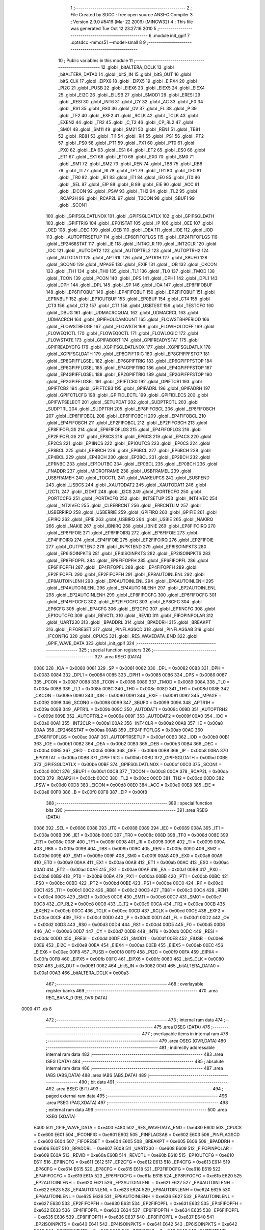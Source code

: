                               1 ;--------------------------------------------------------
                              2 ; File Created by SDCC : free open source ANSI-C Compiler
                              3 ; Version 2.9.0 #5416 (Mar 22 2009) (MINGW32)
                              4 ; This file was generated Tue Oct 12 23:27:16 2010
                              5 ;--------------------------------------------------------
                              6 	.module init_gpif
                              7 	.optsdcc -mmcs51 --model-small
                              8 	
                              9 ;--------------------------------------------------------
                             10 ; Public variables in this module
                             11 ;--------------------------------------------------------
                             12 	.globl _bitALTERA_DCLK
                             13 	.globl _bitALTERA_DATA0
                             14 	.globl _bitS_IN
                             15 	.globl _bitS_OUT
                             16 	.globl _bitS_CLK
                             17 	.globl _EIPX6
                             18 	.globl _EIPX5
                             19 	.globl _EIPX4
                             20 	.globl _PI2C
                             21 	.globl _PUSB
                             22 	.globl _EIEX6
                             23 	.globl _EIEX5
                             24 	.globl _EIEX4
                             25 	.globl _EI2C
                             26 	.globl _EIUSB
                             27 	.globl _SMOD1
                             28 	.globl _ERESI
                             29 	.globl _RESI
                             30 	.globl _INT6
                             31 	.globl _CY
                             32 	.globl _AC
                             33 	.globl _F0
                             34 	.globl _RS1
                             35 	.globl _RS0
                             36 	.globl _OV
                             37 	.globl _FL
                             38 	.globl _P
                             39 	.globl _TF2
                             40 	.globl _EXF2
                             41 	.globl _RCLK
                             42 	.globl _TCLK
                             43 	.globl _EXEN2
                             44 	.globl _TR2
                             45 	.globl _C_T2
                             46 	.globl _CP_RL2
                             47 	.globl _SM01
                             48 	.globl _SM11
                             49 	.globl _SM21
                             50 	.globl _REN1
                             51 	.globl _TB81
                             52 	.globl _RB81
                             53 	.globl _TI1
                             54 	.globl _RI1
                             55 	.globl _PS1
                             56 	.globl _PT2
                             57 	.globl _PS0
                             58 	.globl _PT1
                             59 	.globl _PX1
                             60 	.globl _PT0
                             61 	.globl _PX0
                             62 	.globl _EA
                             63 	.globl _ES1
                             64 	.globl _ET2
                             65 	.globl _ES0
                             66 	.globl _ET1
                             67 	.globl _EX1
                             68 	.globl _ET0
                             69 	.globl _EX0
                             70 	.globl _SM0
                             71 	.globl _SM1
                             72 	.globl _SM2
                             73 	.globl _REN
                             74 	.globl _TB8
                             75 	.globl _RB8
                             76 	.globl _TI
                             77 	.globl _RI
                             78 	.globl _TF1
                             79 	.globl _TR1
                             80 	.globl _TF0
                             81 	.globl _TR0
                             82 	.globl _IE1
                             83 	.globl _IT1
                             84 	.globl _IE0
                             85 	.globl _IT0
                             86 	.globl _SEL
                             87 	.globl _EIP
                             88 	.globl _B
                             89 	.globl _EIE
                             90 	.globl _ACC
                             91 	.globl _EICON
                             92 	.globl _PSW
                             93 	.globl _TH2
                             94 	.globl _TL2
                             95 	.globl _RCAP2H
                             96 	.globl _RCAP2L
                             97 	.globl _T2CON
                             98 	.globl _SBUF1
                             99 	.globl _SCON1
                            100 	.globl _GPIFSGLDATLNOX
                            101 	.globl _GPIFSGLDATLX
                            102 	.globl _GPIFSGLDATH
                            103 	.globl _GPIFTRIG
                            104 	.globl _EP01STAT
                            105 	.globl _IP
                            106 	.globl _OEE
                            107 	.globl _OED
                            108 	.globl _OEC
                            109 	.globl _OEB
                            110 	.globl _OEA
                            111 	.globl _IOE
                            112 	.globl _IOD
                            113 	.globl _AUTOPTRSETUP
                            114 	.globl _EP68FIFOFLGS
                            115 	.globl _EP24FIFOFLGS
                            116 	.globl _EP2468STAT
                            117 	.globl _IE
                            118 	.globl _INT4CLR
                            119 	.globl _INT2CLR
                            120 	.globl _IOC
                            121 	.globl _AUTODAT2
                            122 	.globl _AUTOPTRL2
                            123 	.globl _AUTOPTRH2
                            124 	.globl _AUTODAT1
                            125 	.globl _APTR1L
                            126 	.globl _APTR1H
                            127 	.globl _SBUF0
                            128 	.globl _SCON0
                            129 	.globl _MPAGE
                            130 	.globl _EXIF
                            131 	.globl _IOB
                            132 	.globl _CKCON
                            133 	.globl _TH1
                            134 	.globl _TH0
                            135 	.globl _TL1
                            136 	.globl _TL0
                            137 	.globl _TMOD
                            138 	.globl _TCON
                            139 	.globl _PCON
                            140 	.globl _DPS
                            141 	.globl _DPH1
                            142 	.globl _DPL1
                            143 	.globl _DPH
                            144 	.globl _DPL
                            145 	.globl _SP
                            146 	.globl _IOA
                            147 	.globl _EP8FIFOBUF
                            148 	.globl _EP6FIFOBUF
                            149 	.globl _EP4FIFOBUF
                            150 	.globl _EP2FIFOBUF
                            151 	.globl _EP1INBUF
                            152 	.globl _EP1OUTBUF
                            153 	.globl _EP0BUF
                            154 	.globl _CT4
                            155 	.globl _CT3
                            156 	.globl _CT2
                            157 	.globl _CT1
                            158 	.globl _USBTEST
                            159 	.globl _TESTCFG
                            160 	.globl _DBUG
                            161 	.globl _UDMACRCQUAL
                            162 	.globl _UDMACRCL
                            163 	.globl _UDMACRCH
                            164 	.globl _GPIFHOLDAMOUNT
                            165 	.globl _FLOWSTBHPERIOD
                            166 	.globl _FLOWSTBEDGE
                            167 	.globl _FLOWSTB
                            168 	.globl _FLOWHOLDOFF
                            169 	.globl _FLOWEQ1CTL
                            170 	.globl _FLOWEQ0CTL
                            171 	.globl _FLOWLOGIC
                            172 	.globl _FLOWSTATE
                            173 	.globl _GPIFABORT
                            174 	.globl _GPIFREADYSTAT
                            175 	.globl _GPIFREADYCFG
                            176 	.globl _XGPIFSGLDATLNOX
                            177 	.globl _XGPIFSGLDATLX
                            178 	.globl _XGPIFSGLDATH
                            179 	.globl _EP8GPIFTRIG
                            180 	.globl _EP8GPIFPFSTOP
                            181 	.globl _EP8GPIFFLGSEL
                            182 	.globl _EP6GPIFTRIG
                            183 	.globl _EP6GPIFPFSTOP
                            184 	.globl _EP6GPIFFLGSEL
                            185 	.globl _EP4GPIFTRIG
                            186 	.globl _EP4GPIFPFSTOP
                            187 	.globl _EP4GPIFFLGSEL
                            188 	.globl _EP2GPIFTRIG
                            189 	.globl _EP2GPIFPFSTOP
                            190 	.globl _EP2GPIFFLGSEL
                            191 	.globl _GPIFTCB0
                            192 	.globl _GPIFTCB1
                            193 	.globl _GPIFTCB2
                            194 	.globl _GPIFTCB3
                            195 	.globl _GPIFADRL
                            196 	.globl _GPIFADRH
                            197 	.globl _GPIFCTLCFG
                            198 	.globl _GPIFIDLECTL
                            199 	.globl _GPIFIDLECS
                            200 	.globl _GPIFWFSELECT
                            201 	.globl _SETUPDAT
                            202 	.globl _SUDPTRCTL
                            203 	.globl _SUDPTRL
                            204 	.globl _SUDPTRH
                            205 	.globl _EP8FIFOBCL
                            206 	.globl _EP8FIFOBCH
                            207 	.globl _EP6FIFOBCL
                            208 	.globl _EP6FIFOBCH
                            209 	.globl _EP4FIFOBCL
                            210 	.globl _EP4FIFOBCH
                            211 	.globl _EP2FIFOBCL
                            212 	.globl _EP2FIFOBCH
                            213 	.globl _EP8FIFOFLGS
                            214 	.globl _EP6FIFOFLGS
                            215 	.globl _EP4FIFOFLGS
                            216 	.globl _EP2FIFOFLGS
                            217 	.globl _EP8CS
                            218 	.globl _EP6CS
                            219 	.globl _EP4CS
                            220 	.globl _EP2CS
                            221 	.globl _EP1INCS
                            222 	.globl _EP1OUTCS
                            223 	.globl _EP0CS
                            224 	.globl _EP8BCL
                            225 	.globl _EP8BCH
                            226 	.globl _EP6BCL
                            227 	.globl _EP6BCH
                            228 	.globl _EP4BCL
                            229 	.globl _EP4BCH
                            230 	.globl _EP2BCL
                            231 	.globl _EP2BCH
                            232 	.globl _EP1INBC
                            233 	.globl _EP1OUTBC
                            234 	.globl _EP0BCL
                            235 	.globl _EP0BCH
                            236 	.globl _FNADDR
                            237 	.globl _MICROFRAME
                            238 	.globl _USBFRAMEL
                            239 	.globl _USBFRAMEH
                            240 	.globl _TOGCTL
                            241 	.globl _WAKEUPCS
                            242 	.globl _SUSPEND
                            243 	.globl _USBCS
                            244 	.globl _XAUTODAT2
                            245 	.globl _XAUTODAT1
                            246 	.globl _I2CTL
                            247 	.globl _I2DAT
                            248 	.globl _I2CS
                            249 	.globl _PORTECFG
                            250 	.globl _PORTCCFG
                            251 	.globl _PORTACFG
                            252 	.globl _INTSETUP
                            253 	.globl _INT4IVEC
                            254 	.globl _INT2IVEC
                            255 	.globl _CLRERRCNT
                            256 	.globl _ERRCNTLIM
                            257 	.globl _USBERRIRQ
                            258 	.globl _USBERRIE
                            259 	.globl _GPIFIRQ
                            260 	.globl _GPIFIE
                            261 	.globl _EPIRQ
                            262 	.globl _EPIE
                            263 	.globl _USBIRQ
                            264 	.globl _USBIE
                            265 	.globl _NAKIRQ
                            266 	.globl _NAKIE
                            267 	.globl _IBNIRQ
                            268 	.globl _IBNIE
                            269 	.globl _EP8FIFOIRQ
                            270 	.globl _EP8FIFOIE
                            271 	.globl _EP6FIFOIRQ
                            272 	.globl _EP6FIFOIE
                            273 	.globl _EP4FIFOIRQ
                            274 	.globl _EP4FIFOIE
                            275 	.globl _EP2FIFOIRQ
                            276 	.globl _EP2FIFOIE
                            277 	.globl _OUTPKTEND
                            278 	.globl _INPKTEND
                            279 	.globl _EP8ISOINPKTS
                            280 	.globl _EP6ISOINPKTS
                            281 	.globl _EP4ISOINPKTS
                            282 	.globl _EP2ISOINPKTS
                            283 	.globl _EP8FIFOPFL
                            284 	.globl _EP8FIFOPFH
                            285 	.globl _EP6FIFOPFL
                            286 	.globl _EP6FIFOPFH
                            287 	.globl _EP4FIFOPFL
                            288 	.globl _EP4FIFOPFH
                            289 	.globl _EP2FIFOPFL
                            290 	.globl _EP2FIFOPFH
                            291 	.globl _EP8AUTOINLENL
                            292 	.globl _EP8AUTOINLENH
                            293 	.globl _EP6AUTOINLENL
                            294 	.globl _EP6AUTOINLENH
                            295 	.globl _EP4AUTOINLENL
                            296 	.globl _EP4AUTOINLENH
                            297 	.globl _EP2AUTOINLENL
                            298 	.globl _EP2AUTOINLENH
                            299 	.globl _EP8FIFOCFG
                            300 	.globl _EP6FIFOCFG
                            301 	.globl _EP4FIFOCFG
                            302 	.globl _EP2FIFOCFG
                            303 	.globl _EP8CFG
                            304 	.globl _EP6CFG
                            305 	.globl _EP4CFG
                            306 	.globl _EP2CFG
                            307 	.globl _EP1INCFG
                            308 	.globl _EP1OUTCFG
                            309 	.globl _REVCTL
                            310 	.globl _REVID
                            311 	.globl _FIFOPINPOLAR
                            312 	.globl _UART230
                            313 	.globl _BPADDRL
                            314 	.globl _BPADDRH
                            315 	.globl _BREAKPT
                            316 	.globl _FIFORESET
                            317 	.globl _PINFLAGSCD
                            318 	.globl _PINFLAGSAB
                            319 	.globl _IFCONFIG
                            320 	.globl _CPUCS
                            321 	.globl _RES_WAVEDATA_END
                            322 	.globl _GPIF_WAVE_DATA
                            323 	.globl _init_gpif
                            324 ;--------------------------------------------------------
                            325 ; special function registers
                            326 ;--------------------------------------------------------
                            327 	.area RSEG    (DATA)
                    0080    328 _IOA	=	0x0080
                    0081    329 _SP	=	0x0081
                    0082    330 _DPL	=	0x0082
                    0083    331 _DPH	=	0x0083
                    0084    332 _DPL1	=	0x0084
                    0085    333 _DPH1	=	0x0085
                    0086    334 _DPS	=	0x0086
                    0087    335 _PCON	=	0x0087
                    0088    336 _TCON	=	0x0088
                    0089    337 _TMOD	=	0x0089
                    008A    338 _TL0	=	0x008a
                    008B    339 _TL1	=	0x008b
                    008C    340 _TH0	=	0x008c
                    008D    341 _TH1	=	0x008d
                    008E    342 _CKCON	=	0x008e
                    0090    343 _IOB	=	0x0090
                    0091    344 _EXIF	=	0x0091
                    0092    345 _MPAGE	=	0x0092
                    0098    346 _SCON0	=	0x0098
                    0099    347 _SBUF0	=	0x0099
                    009A    348 _APTR1H	=	0x009a
                    009B    349 _APTR1L	=	0x009b
                    009C    350 _AUTODAT1	=	0x009c
                    009D    351 _AUTOPTRH2	=	0x009d
                    009E    352 _AUTOPTRL2	=	0x009e
                    009F    353 _AUTODAT2	=	0x009f
                    00A0    354 _IOC	=	0x00a0
                    00A1    355 _INT2CLR	=	0x00a1
                    00A2    356 _INT4CLR	=	0x00a2
                    00A8    357 _IE	=	0x00a8
                    00AA    358 _EP2468STAT	=	0x00aa
                    00AB    359 _EP24FIFOFLGS	=	0x00ab
                    00AC    360 _EP68FIFOFLGS	=	0x00ac
                    00AF    361 _AUTOPTRSETUP	=	0x00af
                    00B0    362 _IOD	=	0x00b0
                    00B1    363 _IOE	=	0x00b1
                    00B2    364 _OEA	=	0x00b2
                    00B3    365 _OEB	=	0x00b3
                    00B4    366 _OEC	=	0x00b4
                    00B5    367 _OED	=	0x00b5
                    00B6    368 _OEE	=	0x00b6
                    00B8    369 _IP	=	0x00b8
                    00BA    370 _EP01STAT	=	0x00ba
                    00BB    371 _GPIFTRIG	=	0x00bb
                    00BD    372 _GPIFSGLDATH	=	0x00bd
                    00BE    373 _GPIFSGLDATLX	=	0x00be
                    00BF    374 _GPIFSGLDATLNOX	=	0x00bf
                    00C0    375 _SCON1	=	0x00c0
                    00C1    376 _SBUF1	=	0x00c1
                    00C8    377 _T2CON	=	0x00c8
                    00CA    378 _RCAP2L	=	0x00ca
                    00CB    379 _RCAP2H	=	0x00cb
                    00CC    380 _TL2	=	0x00cc
                    00CD    381 _TH2	=	0x00cd
                    00D0    382 _PSW	=	0x00d0
                    00D8    383 _EICON	=	0x00d8
                    00E0    384 _ACC	=	0x00e0
                    00E8    385 _EIE	=	0x00e8
                    00F0    386 _B	=	0x00f0
                    00F8    387 _EIP	=	0x00f8
                            388 ;--------------------------------------------------------
                            389 ; special function bits
                            390 ;--------------------------------------------------------
                            391 	.area RSEG    (DATA)
                    0086    392 _SEL	=	0x0086
                    0088    393 _IT0	=	0x0088
                    0089    394 _IE0	=	0x0089
                    008A    395 _IT1	=	0x008a
                    008B    396 _IE1	=	0x008b
                    008C    397 _TR0	=	0x008c
                    008D    398 _TF0	=	0x008d
                    008E    399 _TR1	=	0x008e
                    008F    400 _TF1	=	0x008f
                    0098    401 _RI	=	0x0098
                    0099    402 _TI	=	0x0099
                    009A    403 _RB8	=	0x009a
                    009B    404 _TB8	=	0x009b
                    009C    405 _REN	=	0x009c
                    009D    406 _SM2	=	0x009d
                    009E    407 _SM1	=	0x009e
                    009F    408 _SM0	=	0x009f
                    00A8    409 _EX0	=	0x00a8
                    00A9    410 _ET0	=	0x00a9
                    00AA    411 _EX1	=	0x00aa
                    00AB    412 _ET1	=	0x00ab
                    00AC    413 _ES0	=	0x00ac
                    00AD    414 _ET2	=	0x00ad
                    00AE    415 _ES1	=	0x00ae
                    00AF    416 _EA	=	0x00af
                    00B8    417 _PX0	=	0x00b8
                    00B9    418 _PT0	=	0x00b9
                    00BA    419 _PX1	=	0x00ba
                    00BB    420 _PT1	=	0x00bb
                    00BC    421 _PS0	=	0x00bc
                    00BD    422 _PT2	=	0x00bd
                    00BE    423 _PS1	=	0x00be
                    00C0    424 _RI1	=	0x00c0
                    00C1    425 _TI1	=	0x00c1
                    00C2    426 _RB81	=	0x00c2
                    00C3    427 _TB81	=	0x00c3
                    00C4    428 _REN1	=	0x00c4
                    00C5    429 _SM21	=	0x00c5
                    00C6    430 _SM11	=	0x00c6
                    00C7    431 _SM01	=	0x00c7
                    00C8    432 _CP_RL2	=	0x00c8
                    00C9    433 _C_T2	=	0x00c9
                    00CA    434 _TR2	=	0x00ca
                    00CB    435 _EXEN2	=	0x00cb
                    00CC    436 _TCLK	=	0x00cc
                    00CD    437 _RCLK	=	0x00cd
                    00CE    438 _EXF2	=	0x00ce
                    00CF    439 _TF2	=	0x00cf
                    00D0    440 _P	=	0x00d0
                    00D1    441 _FL	=	0x00d1
                    00D2    442 _OV	=	0x00d2
                    00D3    443 _RS0	=	0x00d3
                    00D4    444 _RS1	=	0x00d4
                    00D5    445 _F0	=	0x00d5
                    00D6    446 _AC	=	0x00d6
                    00D7    447 _CY	=	0x00d7
                    00DB    448 _INT6	=	0x00db
                    00DC    449 _RESI	=	0x00dc
                    00DD    450 _ERESI	=	0x00dd
                    00DF    451 _SMOD1	=	0x00df
                    00E8    452 _EIUSB	=	0x00e8
                    00E9    453 _EI2C	=	0x00e9
                    00EA    454 _EIEX4	=	0x00ea
                    00EB    455 _EIEX5	=	0x00eb
                    00EC    456 _EIEX6	=	0x00ec
                    00F8    457 _PUSB	=	0x00f8
                    00F9    458 _PI2C	=	0x00f9
                    00FA    459 _EIPX4	=	0x00fa
                    00FB    460 _EIPX5	=	0x00fb
                    00FC    461 _EIPX6	=	0x00fc
                    0080    462 _bitS_CLK	=	0x0080
                    0081    463 _bitS_OUT	=	0x0081
                    0082    464 _bitS_IN	=	0x0082
                    00A1    465 _bitALTERA_DATA0	=	0x00a1
                    00A3    466 _bitALTERA_DCLK	=	0x00a3
                            467 ;--------------------------------------------------------
                            468 ; overlayable register banks
                            469 ;--------------------------------------------------------
                            470 	.area REG_BANK_0	(REL,OVR,DATA)
   0000                     471 	.ds 8
                            472 ;--------------------------------------------------------
                            473 ; internal ram data
                            474 ;--------------------------------------------------------
                            475 	.area DSEG    (DATA)
                            476 ;--------------------------------------------------------
                            477 ; overlayable items in internal ram 
                            478 ;--------------------------------------------------------
                            479 	.area	OSEG    (OVR,DATA)
                            480 ;--------------------------------------------------------
                            481 ; indirectly addressable internal ram data
                            482 ;--------------------------------------------------------
                            483 	.area ISEG    (DATA)
                            484 ;--------------------------------------------------------
                            485 ; absolute internal ram data
                            486 ;--------------------------------------------------------
                            487 	.area IABS    (ABS,DATA)
                            488 	.area IABS    (ABS,DATA)
                            489 ;--------------------------------------------------------
                            490 ; bit data
                            491 ;--------------------------------------------------------
                            492 	.area BSEG    (BIT)
                            493 ;--------------------------------------------------------
                            494 ; paged external ram data
                            495 ;--------------------------------------------------------
                            496 	.area PSEG    (PAG,XDATA)
                            497 ;--------------------------------------------------------
                            498 ; external ram data
                            499 ;--------------------------------------------------------
                            500 	.area XSEG    (XDATA)
                    E400    501 _GPIF_WAVE_DATA	=	0xe400
                    E480    502 _RES_WAVEDATA_END	=	0xe480
                    E600    503 _CPUCS	=	0xe600
                    E601    504 _IFCONFIG	=	0xe601
                    E602    505 _PINFLAGSAB	=	0xe602
                    E603    506 _PINFLAGSCD	=	0xe603
                    E604    507 _FIFORESET	=	0xe604
                    E605    508 _BREAKPT	=	0xe605
                    E606    509 _BPADDRH	=	0xe606
                    E607    510 _BPADDRL	=	0xe607
                    E608    511 _UART230	=	0xe608
                    E609    512 _FIFOPINPOLAR	=	0xe609
                    E60A    513 _REVID	=	0xe60a
                    E60B    514 _REVCTL	=	0xe60b
                    E610    515 _EP1OUTCFG	=	0xe610
                    E611    516 _EP1INCFG	=	0xe611
                    E612    517 _EP2CFG	=	0xe612
                    E613    518 _EP4CFG	=	0xe613
                    E614    519 _EP6CFG	=	0xe614
                    E615    520 _EP8CFG	=	0xe615
                    E618    521 _EP2FIFOCFG	=	0xe618
                    E619    522 _EP4FIFOCFG	=	0xe619
                    E61A    523 _EP6FIFOCFG	=	0xe61a
                    E61B    524 _EP8FIFOCFG	=	0xe61b
                    E620    525 _EP2AUTOINLENH	=	0xe620
                    E621    526 _EP2AUTOINLENL	=	0xe621
                    E622    527 _EP4AUTOINLENH	=	0xe622
                    E623    528 _EP4AUTOINLENL	=	0xe623
                    E624    529 _EP6AUTOINLENH	=	0xe624
                    E625    530 _EP6AUTOINLENL	=	0xe625
                    E626    531 _EP8AUTOINLENH	=	0xe626
                    E627    532 _EP8AUTOINLENL	=	0xe627
                    E630    533 _EP2FIFOPFH	=	0xe630
                    E631    534 _EP2FIFOPFL	=	0xe631
                    E632    535 _EP4FIFOPFH	=	0xe632
                    E633    536 _EP4FIFOPFL	=	0xe633
                    E634    537 _EP6FIFOPFH	=	0xe634
                    E635    538 _EP6FIFOPFL	=	0xe635
                    E636    539 _EP8FIFOPFH	=	0xe636
                    E637    540 _EP8FIFOPFL	=	0xe637
                    E640    541 _EP2ISOINPKTS	=	0xe640
                    E641    542 _EP4ISOINPKTS	=	0xe641
                    E642    543 _EP6ISOINPKTS	=	0xe642
                    E643    544 _EP8ISOINPKTS	=	0xe643
                    E648    545 _INPKTEND	=	0xe648
                    E649    546 _OUTPKTEND	=	0xe649
                    E650    547 _EP2FIFOIE	=	0xe650
                    E651    548 _EP2FIFOIRQ	=	0xe651
                    E652    549 _EP4FIFOIE	=	0xe652
                    E653    550 _EP4FIFOIRQ	=	0xe653
                    E654    551 _EP6FIFOIE	=	0xe654
                    E655    552 _EP6FIFOIRQ	=	0xe655
                    E656    553 _EP8FIFOIE	=	0xe656
                    E657    554 _EP8FIFOIRQ	=	0xe657
                    E658    555 _IBNIE	=	0xe658
                    E659    556 _IBNIRQ	=	0xe659
                    E65A    557 _NAKIE	=	0xe65a
                    E65B    558 _NAKIRQ	=	0xe65b
                    E65C    559 _USBIE	=	0xe65c
                    E65D    560 _USBIRQ	=	0xe65d
                    E65E    561 _EPIE	=	0xe65e
                    E65F    562 _EPIRQ	=	0xe65f
                    E660    563 _GPIFIE	=	0xe660
                    E661    564 _GPIFIRQ	=	0xe661
                    E662    565 _USBERRIE	=	0xe662
                    E663    566 _USBERRIRQ	=	0xe663
                    E664    567 _ERRCNTLIM	=	0xe664
                    E665    568 _CLRERRCNT	=	0xe665
                    E666    569 _INT2IVEC	=	0xe666
                    E667    570 _INT4IVEC	=	0xe667
                    E668    571 _INTSETUP	=	0xe668
                    E670    572 _PORTACFG	=	0xe670
                    E671    573 _PORTCCFG	=	0xe671
                    E672    574 _PORTECFG	=	0xe672
                    E678    575 _I2CS	=	0xe678
                    E679    576 _I2DAT	=	0xe679
                    E67A    577 _I2CTL	=	0xe67a
                    E67B    578 _XAUTODAT1	=	0xe67b
                    E67C    579 _XAUTODAT2	=	0xe67c
                    E680    580 _USBCS	=	0xe680
                    E681    581 _SUSPEND	=	0xe681
                    E682    582 _WAKEUPCS	=	0xe682
                    E683    583 _TOGCTL	=	0xe683
                    E684    584 _USBFRAMEH	=	0xe684
                    E685    585 _USBFRAMEL	=	0xe685
                    E686    586 _MICROFRAME	=	0xe686
                    E687    587 _FNADDR	=	0xe687
                    E68A    588 _EP0BCH	=	0xe68a
                    E68B    589 _EP0BCL	=	0xe68b
                    E68D    590 _EP1OUTBC	=	0xe68d
                    E68F    591 _EP1INBC	=	0xe68f
                    E690    592 _EP2BCH	=	0xe690
                    E691    593 _EP2BCL	=	0xe691
                    E694    594 _EP4BCH	=	0xe694
                    E695    595 _EP4BCL	=	0xe695
                    E698    596 _EP6BCH	=	0xe698
                    E699    597 _EP6BCL	=	0xe699
                    E69C    598 _EP8BCH	=	0xe69c
                    E69D    599 _EP8BCL	=	0xe69d
                    E6A0    600 _EP0CS	=	0xe6a0
                    E6A1    601 _EP1OUTCS	=	0xe6a1
                    E6A2    602 _EP1INCS	=	0xe6a2
                    E6A3    603 _EP2CS	=	0xe6a3
                    E6A4    604 _EP4CS	=	0xe6a4
                    E6A5    605 _EP6CS	=	0xe6a5
                    E6A6    606 _EP8CS	=	0xe6a6
                    E6A7    607 _EP2FIFOFLGS	=	0xe6a7
                    E6A8    608 _EP4FIFOFLGS	=	0xe6a8
                    E6A9    609 _EP6FIFOFLGS	=	0xe6a9
                    E6AA    610 _EP8FIFOFLGS	=	0xe6aa
                    E6AB    611 _EP2FIFOBCH	=	0xe6ab
                    E6AC    612 _EP2FIFOBCL	=	0xe6ac
                    E6AD    613 _EP4FIFOBCH	=	0xe6ad
                    E6AE    614 _EP4FIFOBCL	=	0xe6ae
                    E6AF    615 _EP6FIFOBCH	=	0xe6af
                    E6B0    616 _EP6FIFOBCL	=	0xe6b0
                    E6B1    617 _EP8FIFOBCH	=	0xe6b1
                    E6B2    618 _EP8FIFOBCL	=	0xe6b2
                    E6B3    619 _SUDPTRH	=	0xe6b3
                    E6B4    620 _SUDPTRL	=	0xe6b4
                    E6B5    621 _SUDPTRCTL	=	0xe6b5
                    E6B8    622 _SETUPDAT	=	0xe6b8
                    E6C0    623 _GPIFWFSELECT	=	0xe6c0
                    E6C1    624 _GPIFIDLECS	=	0xe6c1
                    E6C2    625 _GPIFIDLECTL	=	0xe6c2
                    E6C3    626 _GPIFCTLCFG	=	0xe6c3
                    E6C4    627 _GPIFADRH	=	0xe6c4
                    E6C5    628 _GPIFADRL	=	0xe6c5
                    E6CE    629 _GPIFTCB3	=	0xe6ce
                    E6CF    630 _GPIFTCB2	=	0xe6cf
                    E6D0    631 _GPIFTCB1	=	0xe6d0
                    E6D1    632 _GPIFTCB0	=	0xe6d1
                    E6D2    633 _EP2GPIFFLGSEL	=	0xe6d2
                    E6D3    634 _EP2GPIFPFSTOP	=	0xe6d3
                    E6D4    635 _EP2GPIFTRIG	=	0xe6d4
                    E6DA    636 _EP4GPIFFLGSEL	=	0xe6da
                    E6DB    637 _EP4GPIFPFSTOP	=	0xe6db
                    E6DC    638 _EP4GPIFTRIG	=	0xe6dc
                    E6E2    639 _EP6GPIFFLGSEL	=	0xe6e2
                    E6E3    640 _EP6GPIFPFSTOP	=	0xe6e3
                    E6E4    641 _EP6GPIFTRIG	=	0xe6e4
                    E6EA    642 _EP8GPIFFLGSEL	=	0xe6ea
                    E6EB    643 _EP8GPIFPFSTOP	=	0xe6eb
                    E6EC    644 _EP8GPIFTRIG	=	0xe6ec
                    E6F0    645 _XGPIFSGLDATH	=	0xe6f0
                    E6F1    646 _XGPIFSGLDATLX	=	0xe6f1
                    E6F2    647 _XGPIFSGLDATLNOX	=	0xe6f2
                    E6F3    648 _GPIFREADYCFG	=	0xe6f3
                    E6F4    649 _GPIFREADYSTAT	=	0xe6f4
                    E6F5    650 _GPIFABORT	=	0xe6f5
                    E6C6    651 _FLOWSTATE	=	0xe6c6
                    E6C7    652 _FLOWLOGIC	=	0xe6c7
                    E6C8    653 _FLOWEQ0CTL	=	0xe6c8
                    E6C9    654 _FLOWEQ1CTL	=	0xe6c9
                    E6CA    655 _FLOWHOLDOFF	=	0xe6ca
                    E6CB    656 _FLOWSTB	=	0xe6cb
                    E6CC    657 _FLOWSTBEDGE	=	0xe6cc
                    E6CD    658 _FLOWSTBHPERIOD	=	0xe6cd
                    E60C    659 _GPIFHOLDAMOUNT	=	0xe60c
                    E67D    660 _UDMACRCH	=	0xe67d
                    E67E    661 _UDMACRCL	=	0xe67e
                    E67F    662 _UDMACRCQUAL	=	0xe67f
                    E6F8    663 _DBUG	=	0xe6f8
                    E6F9    664 _TESTCFG	=	0xe6f9
                    E6FA    665 _USBTEST	=	0xe6fa
                    E6FB    666 _CT1	=	0xe6fb
                    E6FC    667 _CT2	=	0xe6fc
                    E6FD    668 _CT3	=	0xe6fd
                    E6FE    669 _CT4	=	0xe6fe
                    E740    670 _EP0BUF	=	0xe740
                    E780    671 _EP1OUTBUF	=	0xe780
                    E7C0    672 _EP1INBUF	=	0xe7c0
                    F000    673 _EP2FIFOBUF	=	0xf000
                    F400    674 _EP4FIFOBUF	=	0xf400
                    F800    675 _EP6FIFOBUF	=	0xf800
                    FC00    676 _EP8FIFOBUF	=	0xfc00
                            677 ;--------------------------------------------------------
                            678 ; absolute external ram data
                            679 ;--------------------------------------------------------
                            680 	.area XABS    (ABS,XDATA)
                            681 ;--------------------------------------------------------
                            682 ; external initialized ram data
                            683 ;--------------------------------------------------------
                            684 	.area HOME    (CODE)
                            685 	.area GSINIT0 (CODE)
                            686 	.area GSINIT1 (CODE)
                            687 	.area GSINIT2 (CODE)
                            688 	.area GSINIT3 (CODE)
                            689 	.area GSINIT4 (CODE)
                            690 	.area GSINIT5 (CODE)
                            691 	.area GSINIT  (CODE)
                            692 	.area GSFINAL (CODE)
                            693 	.area CSEG    (CODE)
                            694 ;--------------------------------------------------------
                            695 ; global & static initialisations
                            696 ;--------------------------------------------------------
                            697 	.area HOME    (CODE)
                            698 	.area GSINIT  (CODE)
                            699 	.area GSFINAL (CODE)
                            700 	.area GSINIT  (CODE)
                            701 ;--------------------------------------------------------
                            702 ; Home
                            703 ;--------------------------------------------------------
                            704 	.area HOME    (CODE)
                            705 	.area HOME    (CODE)
                            706 ;--------------------------------------------------------
                            707 ; code
                            708 ;--------------------------------------------------------
                            709 	.area CSEG    (CODE)
                            710 ;------------------------------------------------------------
                            711 ;Allocation info for local variables in function 'init_gpif'
                            712 ;------------------------------------------------------------
                            713 ;i                         Allocated to registers r2 
                            714 ;------------------------------------------------------------
                            715 ;	../common/init_gpif.c:35: init_gpif (void)
                            716 ;	-----------------------------------------
                            717 ;	 function init_gpif
                            718 ;	-----------------------------------------
   07A6                     719 _init_gpif:
                    0002    720 	ar2 = 0x02
                    0003    721 	ar3 = 0x03
                    0004    722 	ar4 = 0x04
                    0005    723 	ar5 = 0x05
                    0006    724 	ar6 = 0x06
                    0007    725 	ar7 = 0x07
                    0000    726 	ar0 = 0x00
                    0001    727 	ar1 = 0x01
                            728 ;	../common/init_gpif.c:39: GPIFABORT = 0xFF;  // abort any waveforms pending
   07A6 90 E6 F5            729 	mov	dptr,#_GPIFABORT
   07A9 74 FF               730 	mov	a,#0xFF
   07AB F0                  731 	movx	@dptr,a
                            732 ;	../common/init_gpif.c:40: SYNCDELAY;
   07AC 00                  733 	 nop; nop; nop; 
                            734 ;	../common/init_gpif.c:42: GPIFREADYCFG = InitData[ 0 ];
   07AD 90 12 F9            735 	mov	dptr,#_InitData
   07B0 E4                  736 	clr	a
   07B1 93                  737 	movc	a,@a+dptr
   07B2 90 E6 F3            738 	mov	dptr,#_GPIFREADYCFG
   07B5 F0                  739 	movx	@dptr,a
                            740 ;	../common/init_gpif.c:43: GPIFCTLCFG = InitData[ 1 ];
   07B6 90 12 FA            741 	mov	dptr,#(_InitData + 0x0001)
   07B9 E4                  742 	clr	a
   07BA 93                  743 	movc	a,@a+dptr
   07BB 90 E6 C3            744 	mov	dptr,#_GPIFCTLCFG
   07BE F0                  745 	movx	@dptr,a
                            746 ;	../common/init_gpif.c:44: GPIFIDLECS = InitData[ 2 ];
   07BF 90 12 FB            747 	mov	dptr,#(_InitData + 0x0002)
   07C2 E4                  748 	clr	a
   07C3 93                  749 	movc	a,@a+dptr
   07C4 90 E6 C1            750 	mov	dptr,#_GPIFIDLECS
   07C7 F0                  751 	movx	@dptr,a
                            752 ;	../common/init_gpif.c:45: GPIFIDLECTL = InitData[ 3 ];
   07C8 90 12 FC            753 	mov	dptr,#(_InitData + 0x0003)
   07CB E4                  754 	clr	a
   07CC 93                  755 	movc	a,@a+dptr
   07CD 90 E6 C2            756 	mov	dptr,#_GPIFIDLECTL
   07D0 F0                  757 	movx	@dptr,a
                            758 ;	../common/init_gpif.c:47: GPIFWFSELECT = InitData[ 5 ];
   07D1 90 12 FE            759 	mov	dptr,#(_InitData + 0x0005)
   07D4 E4                  760 	clr	a
   07D5 93                  761 	movc	a,@a+dptr
   07D6 90 E6 C0            762 	mov	dptr,#_GPIFWFSELECT
   07D9 F0                  763 	movx	@dptr,a
                            764 ;	../common/init_gpif.c:53: for (i = 0; i < 128; i++){
   07DA 7A 00               765 	mov	r2,#0x00
   07DC                     766 00101$:
   07DC BA 80 00            767 	cjne	r2,#0x80,00110$
   07DF                     768 00110$:
   07DF 50 12               769 	jnc	00104$
                            770 ;	../common/init_gpif.c:54: GPIF_WAVE_DATA[i] = WaveData[i];
   07E1 8A 03               771 	mov	ar3,r2
   07E3 7C E4               772 	mov	r4,#(_GPIF_WAVE_DATA >> 8)
   07E5 EA                  773 	mov	a,r2
   07E6 90 12 55            774 	mov	dptr,#_WaveData
   07E9 93                  775 	movc	a,@a+dptr
   07EA FD                  776 	mov	r5,a
   07EB 8B 82               777 	mov	dpl,r3
   07ED 8C 83               778 	mov	dph,r4
   07EF F0                  779 	movx	@dptr,a
                            780 ;	../common/init_gpif.c:53: for (i = 0; i < 128; i++){
   07F0 0A                  781 	inc	r2
   07F1 80 E9               782 	sjmp	00101$
   07F3                     783 00104$:
                            784 ;	../common/init_gpif.c:58: FLOWSTATE = 0;		/* ensure it's off */
   07F3 90 E6 C6            785 	mov	dptr,#_FLOWSTATE
   07F6 E4                  786 	clr	a
   07F7 F0                  787 	movx	@dptr,a
   07F8 22                  788 	ret
                            789 	.area CSEG    (CODE)
                            790 	.area CONST   (CODE)
                            791 	.area CABS    (ABS,CODE)
